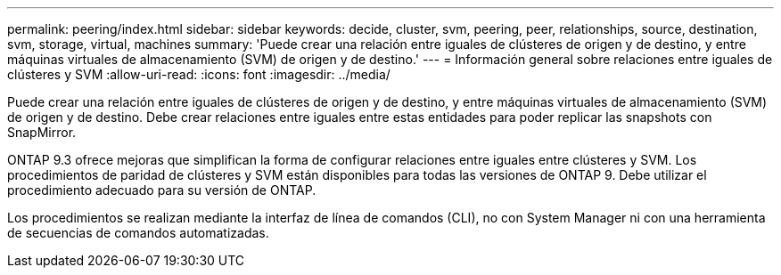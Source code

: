 ---
permalink: peering/index.html 
sidebar: sidebar 
keywords: decide, cluster, svm, peering, peer, relationships, source, destination, svm, storage, virtual, machines 
summary: 'Puede crear una relación entre iguales de clústeres de origen y de destino, y entre máquinas virtuales de almacenamiento (SVM) de origen y de destino.' 
---
= Información general sobre relaciones entre iguales de clústeres y SVM
:allow-uri-read: 
:icons: font
:imagesdir: ../media/


[role="lead"]
Puede crear una relación entre iguales de clústeres de origen y de destino, y entre máquinas virtuales de almacenamiento (SVM) de origen y de destino. Debe crear relaciones entre iguales entre estas entidades para poder replicar las snapshots con SnapMirror.

ONTAP 9.3 ofrece mejoras que simplifican la forma de configurar relaciones entre iguales entre clústeres y SVM. Los procedimientos de paridad de clústeres y SVM están disponibles para todas las versiones de ONTAP 9. Debe utilizar el procedimiento adecuado para su versión de ONTAP.

Los procedimientos se realizan mediante la interfaz de línea de comandos (CLI), no con System Manager ni con una herramienta de secuencias de comandos automatizadas.

